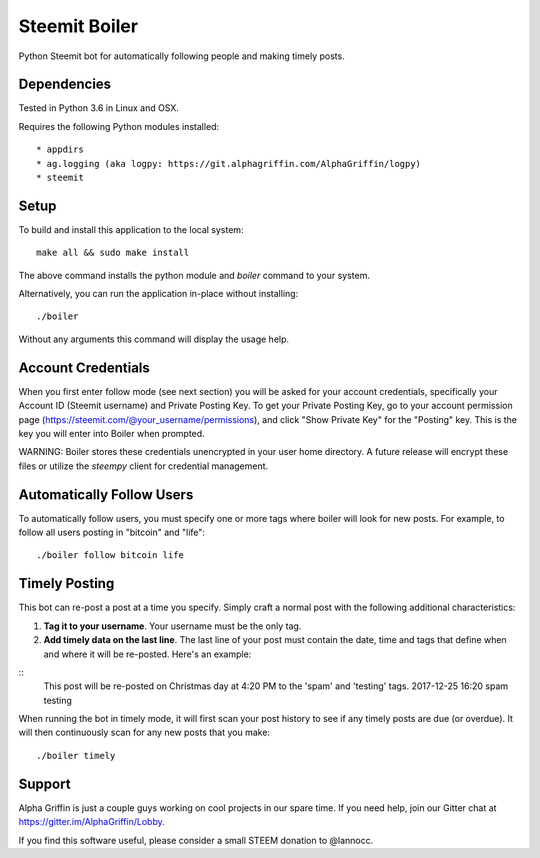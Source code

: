 ==============
Steemit Boiler
==============

Python Steemit bot for automatically following people and making timely posts.


Dependencies
------------

Tested in Python 3.6 in Linux and OSX.

Requires the following Python modules installed::

* appdirs
* ag.logging (aka logpy: https://git.alphagriffin.com/AlphaGriffin/logpy)
* steemit


Setup
-----

To build and install this application to the local system::

    make all && sudo make install

The above command installs the python module and `boiler` command to your system.

Alternatively, you can run the application in-place without installing::

    ./boiler

Without any arguments this command will display the usage help.


Account Credentials
-------------------

When you first enter follow mode (see next section) you will be asked for your account credentials, specifically your Account ID (Steemit username) and Private Posting Key. To get your Private Posting Key, go to your account permission page (https://steemit.com/@your_username/permissions), and click "Show Private Key" for the "Posting" key. This is the key you will enter into Boiler when prompted.

WARNING: Boiler stores these credentials unencrypted in your user home directory. A future release will encrypt these files or utilize the `steempy` client for credential management.


Automatically Follow Users
--------------------------

To automatically follow users, you must specify one or more tags where boiler will look for new posts. For example, to follow all users posting in "bitcoin" and "life"::

    ./boiler follow bitcoin life


Timely Posting
--------------

This bot can re-post a post at a time you specify. Simply craft a normal post with the following additional characteristics:

1. **Tag it to your username**. Your username must be the only tag.
2. **Add timely data on the last line**. The last line of your post must contain the date, time and tags that define when and where it will be re-posted. Here's an example:

::
    This post will be re-posted on Christmas day at 4:20 PM to the 'spam' and 'testing' tags.
    2017-12-25 16:20 spam testing

When running the bot in timely mode, it will first scan your post history to see if any timely posts are due (or overdue). It will then continuously scan for any new posts that you make::

    ./boiler timely


Support
-------

Alpha Griffin is just a couple guys working on cool projects in our spare time. If you need help, join our Gitter chat at https://gitter.im/AlphaGriffin/Lobby.

If you find this software useful, please consider a small STEEM donation to @lannocc.

